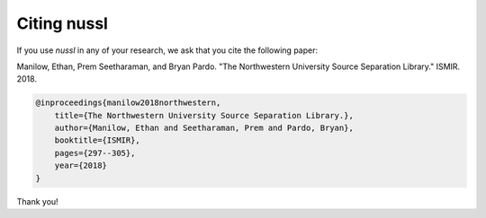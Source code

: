 Citing nussl
------------
If you use *nussl* in any of your research, we ask that you cite
the following paper:

Manilow, Ethan, Prem Seetharaman, and Bryan Pardo.
"The Northwestern University Source Separation Library." 
ISMIR. 2018.

.. code-block::

    @inproceedings{manilow2018northwestern,
        title={The Northwestern University Source Separation Library.},
        author={Manilow, Ethan and Seetharaman, Prem and Pardo, Bryan},
        booktitle={ISMIR},
        pages={297--305},
        year={2018}
    }

Thank you!